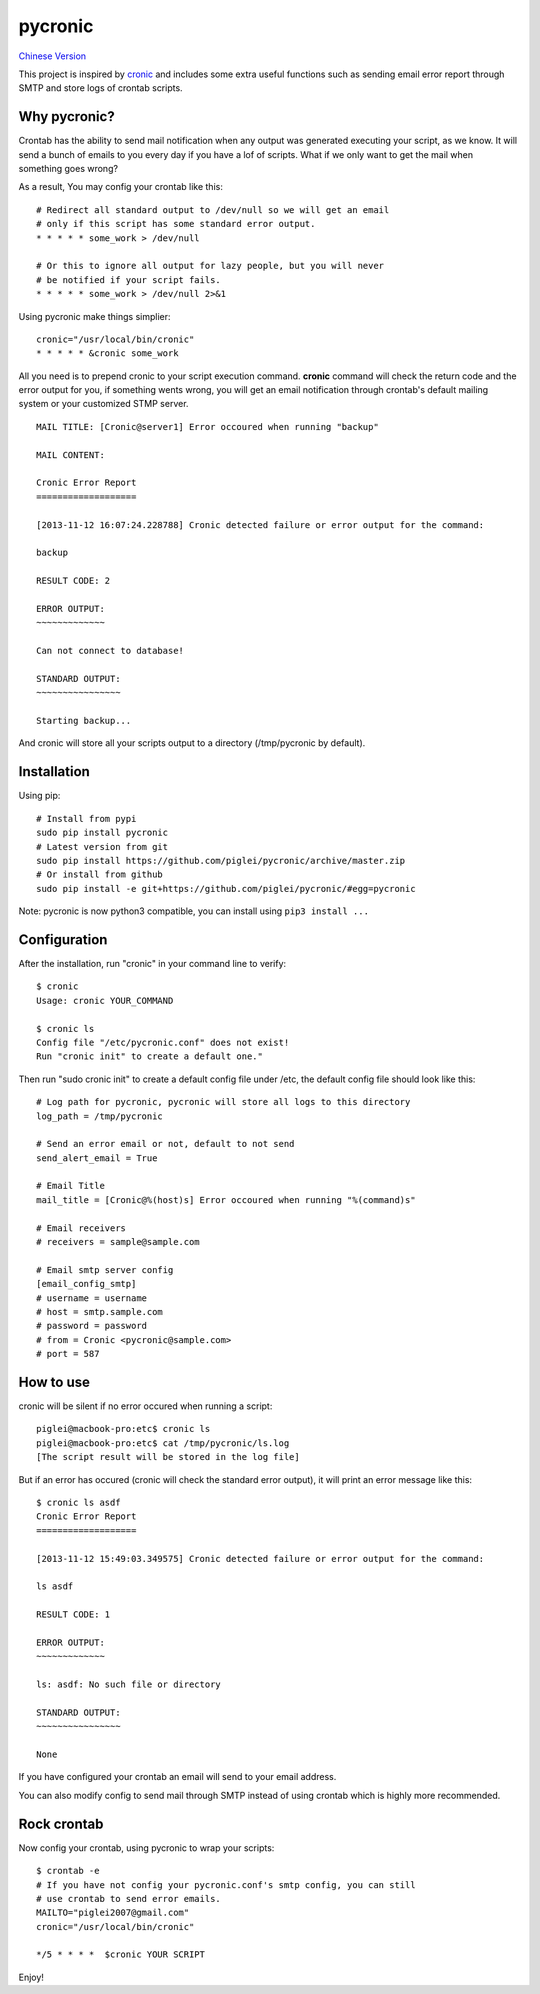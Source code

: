 ========
pycronic
========

`Chinese Version`_

This project is inspired by `cronic`_ and includes some extra useful functions
such as sending email error report through SMTP and store logs of crontab scripts.

Why pycronic?
=============

Crontab has the ability to send mail notification when any output was generated
executing your script, as we know. It will send a bunch of emails to you 
every day if you have a lof of scripts. What if we only want to get the mail 
when something goes wrong?

As a result, You may config your crontab like this: ::

    # Redirect all standard output to /dev/null so we will get an email
    # only if this script has some standard error output.
    * * * * * some_work > /dev/null

    # Or this to ignore all output for lazy people, but you will never 
    # be notified if your script fails.
    * * * * * some_work > /dev/null 2>&1

Using pycronic make things simplier: ::

    cronic="/usr/local/bin/cronic"                                                                       
    * * * * * &cronic some_work

All you need is to prepend cronic to your script execution command.
**cronic** command will check the return code and the error output for you, if something
wents wrong, you will get an email notification through crontab's default mailing system
or your customized STMP server. ::

    MAIL TITLE: [Cronic@server1] Error occoured when running "backup"

    MAIL CONTENT: 

    Cronic Error Report
    ===================

    [2013-11-12 16:07:24.228788] Cronic detected failure or error output for the command:

    backup

    RESULT CODE: 2

    ERROR OUTPUT:
    ~~~~~~~~~~~~~

    Can not connect to database!

    STANDARD OUTPUT:
    ~~~~~~~~~~~~~~~~

    Starting backup...

And cronic will store all your scripts output to a directory (/tmp/pycronic by default).

Installation
============

Using pip: ::

    # Install from pypi
    sudo pip install pycronic
    # Latest version from git
    sudo pip install https://github.com/piglei/pycronic/archive/master.zip
    # Or install from github
    sudo pip install -e git+https://github.com/piglei/pycronic/#egg=pycronic
    
Note: pycronic is now python3 compatible, you can install using ``pip3 install ...``
    

Configuration
=============

After the installation, run "cronic" in your command line to verify: ::

    $ cronic 
    Usage: cronic YOUR_COMMAND

    $ cronic ls
    Config file "/etc/pycronic.conf" does not exist!
    Run "cronic init" to create a default one."

Then run "sudo cronic init" to create a default config file under /etc, the default config
file should look like this: ::

    # Log path for pycronic, pycronic will store all logs to this directory
    log_path = /tmp/pycronic

    # Send an error email or not, default to not send
    send_alert_email = True

    # Email Title
    mail_title = [Cronic@%(host)s] Error occoured when running "%(command)s"

    # Email receivers
    # receivers = sample@sample.com

    # Email smtp server config
    [email_config_smtp]
    # username = username
    # host = smtp.sample.com
    # password = password
    # from = Cronic <pycronic@sample.com>
    # port = 587

How to use
==========

cronic will be silent if no error occured when running a script: ::

    piglei@macbook-pro:etc$ cronic ls
    piglei@macbook-pro:etc$ cat /tmp/pycronic/ls.log 
    [The script result will be stored in the log file]

But if an error has occured (cronic will check the standard error output), it will print
an error message like this: ::

    $ cronic ls asdf
    Cronic Error Report
    ===================

    [2013-11-12 15:49:03.349575] Cronic detected failure or error output for the command:

    ls asdf

    RESULT CODE: 1

    ERROR OUTPUT: 
    ~~~~~~~~~~~~~

    ls: asdf: No such file or directory

    STANDARD OUTPUT:
    ~~~~~~~~~~~~~~~~

    None

If you have configured your crontab an email will send to your email address.

You can also modify config to send mail through SMTP instead of using crontab 
which is highly more recommended.

Rock crontab
============

Now config your crontab, using pycronic to wrap your scripts: ::


    $ crontab -e
    # If you have not config your pycronic.conf's smtp config, you can still
    # use crontab to send error emails.
    MAILTO="piglei2007@gmail.com"
    cronic="/usr/local/bin/cronic"                                                                       

    */5 * * * *  $cronic YOUR SCRIPT

Enjoy!

.. _cronic: http://habilis.net/cronic/
.. _Chinese Version: https://github.com/piglei/pycronic/blob/master/README_zh.rst

